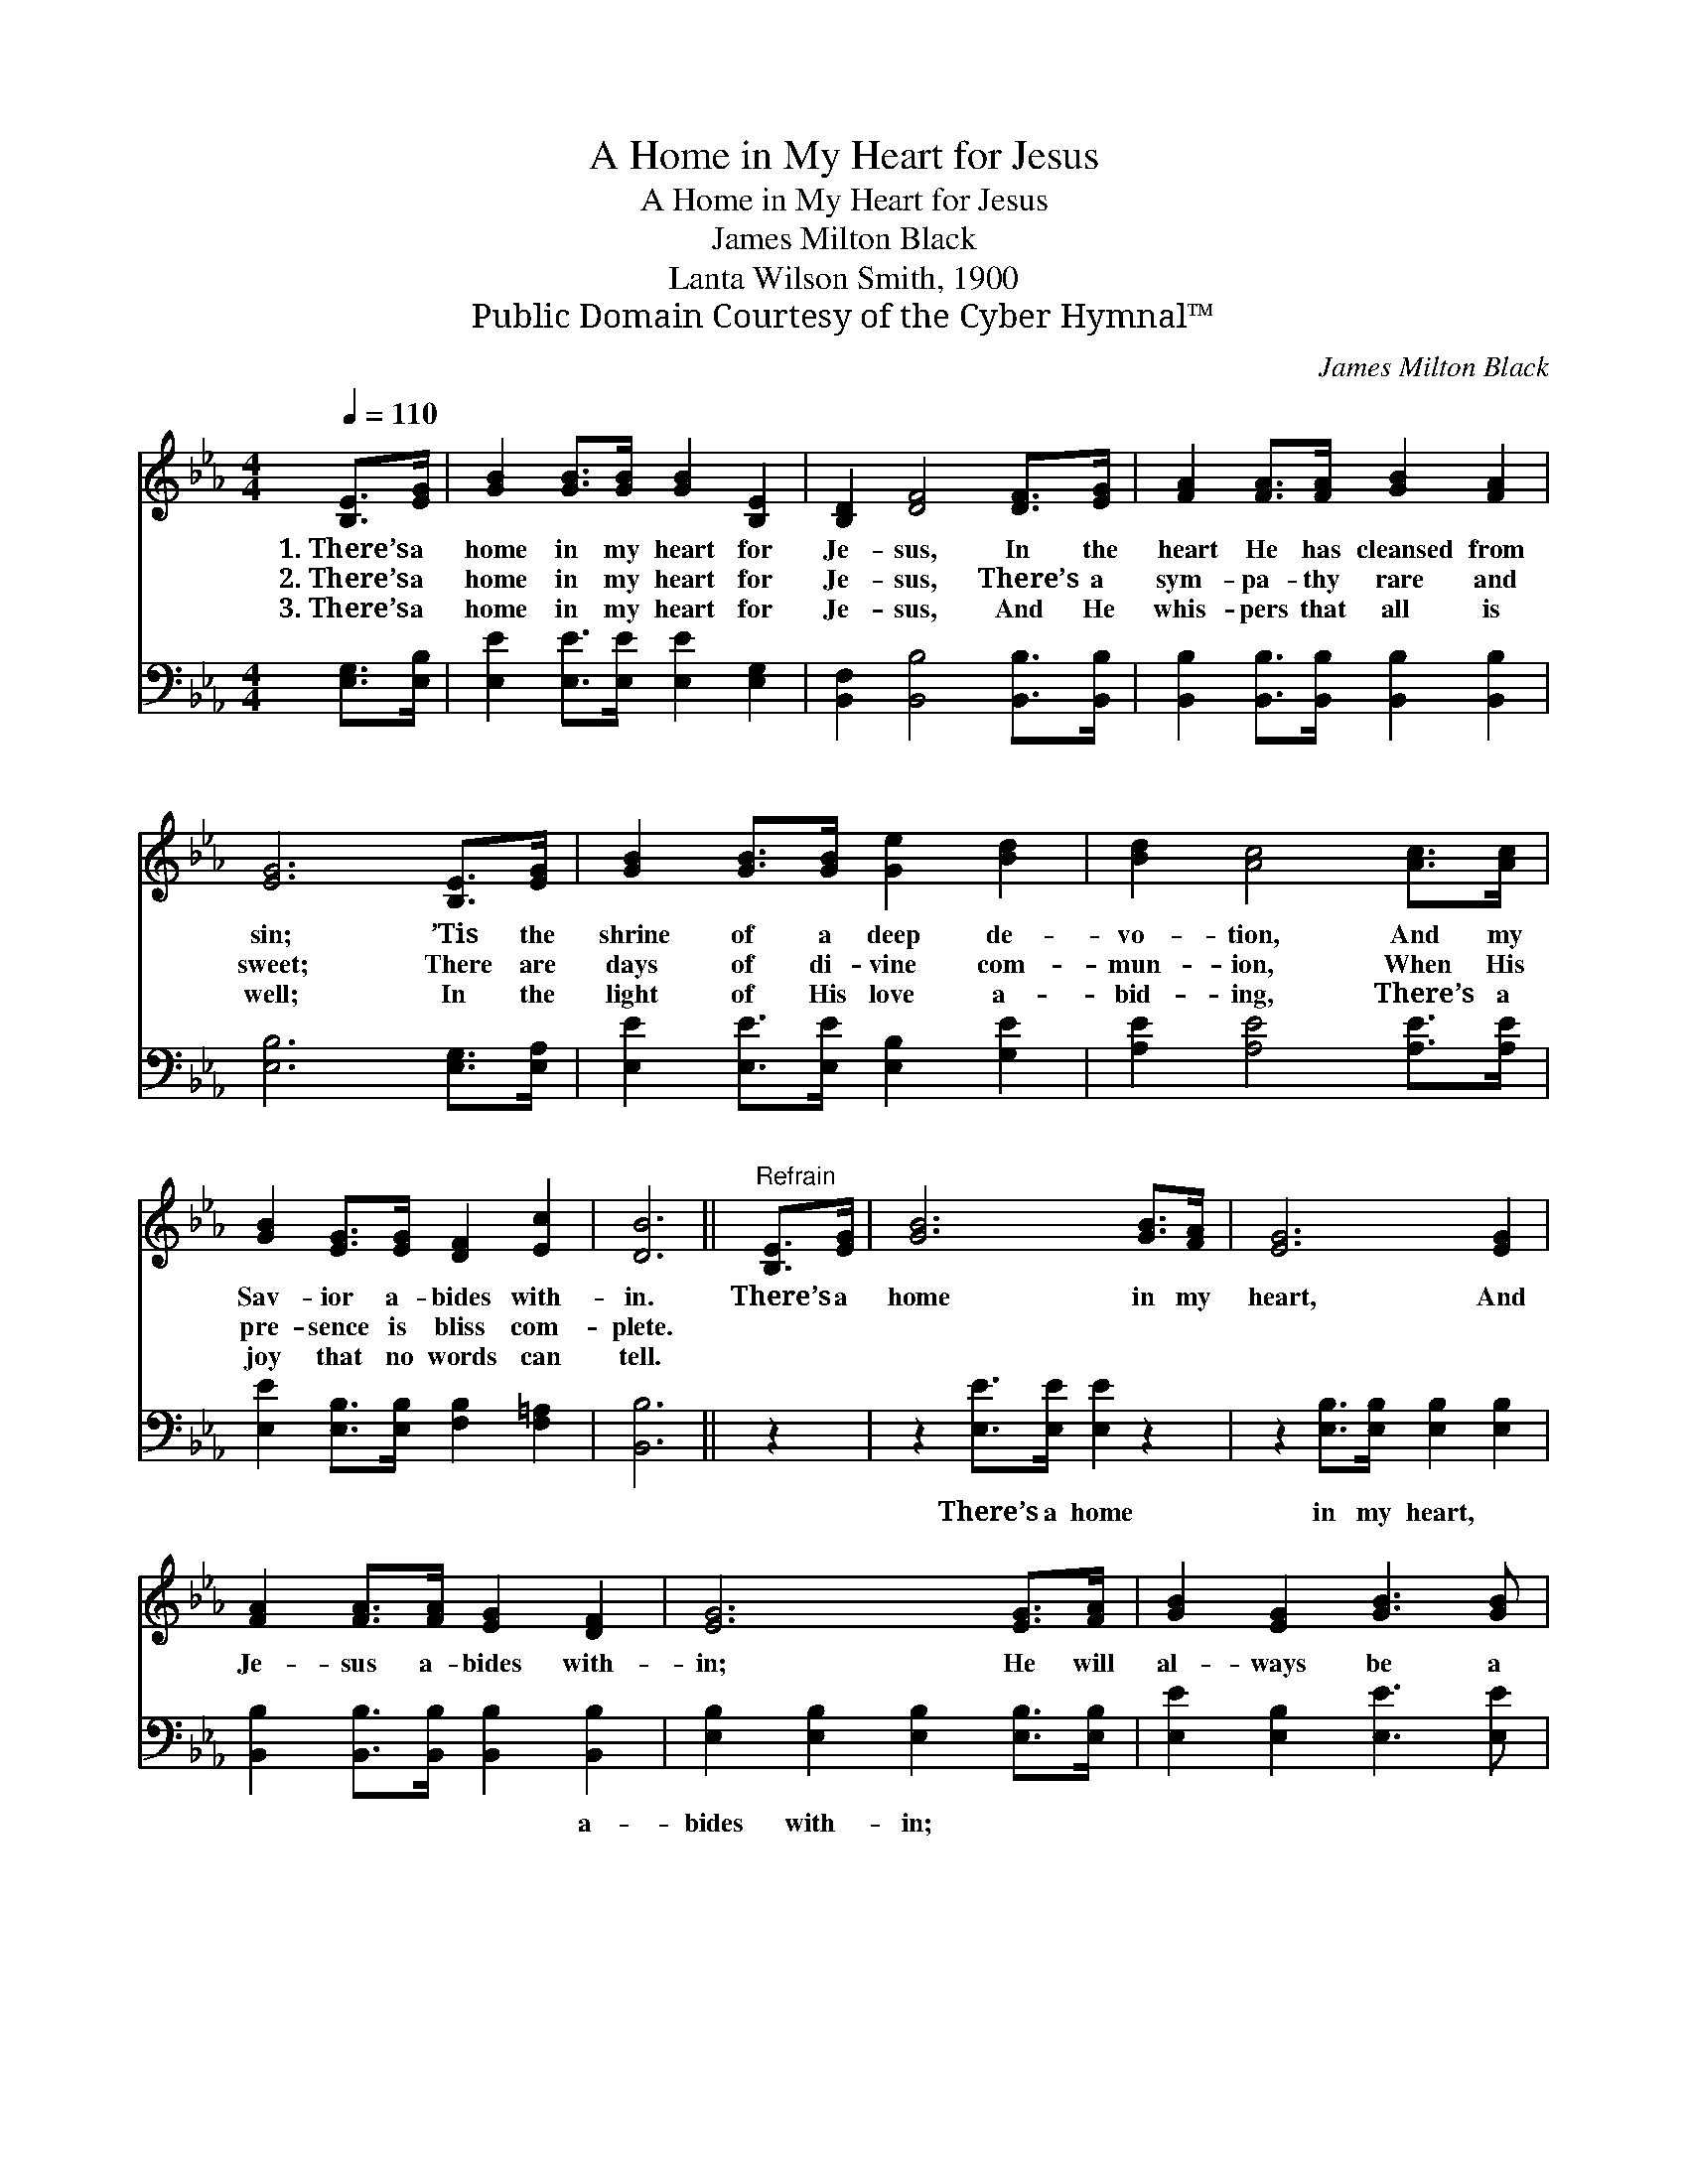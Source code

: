 X:1
T:A Home in My Heart for Jesus
T:A Home in My Heart for Jesus
T:James Milton Black
T:Lanta Wilson Smith, 1900
T:Public Domain Courtesy of the Cyber Hymnal™
C:James Milton Black
Z:Public Domain
Z:Courtesy of the Cyber Hymnal™
%%score 1 2
L:1/8
Q:1/4=110
M:4/4
K:Eb
V:1 treble 
V:2 bass 
V:1
 [B,E]>[EG] | [GB]2 [GB]>[GB] [GB]2 [B,E]2 | [B,D]2 [DF]4 [DF]>[EG] | [FA]2 [FA]>[FA] [GB]2 [FA]2 | %4
w: 1.~There’s a|home in my heart for|Je- sus, In the|heart He has cleansed from|
w: 2.~There’s a|home in my heart for|Je- sus, There’s a|sym- pa- thy rare and|
w: 3.~There’s a|home in my heart for|Je- sus, And He|whis- pers that all is|
 [EG]6 [B,E]>[EG] | [GB]2 [GB]>[GB] [Ge]2 [Bd]2 | [Bd]2 [Ac]4 [Ac]>[Ac] | %7
w: sin; ’Tis the|shrine of a deep de-|vo- tion, And my|
w: sweet; There are|days of di- vine com-|mun- ion, When His|
w: well; In the|light of His love a-|bid- ing, There’s a|
 [GB]2 [EG]>[EG] [DF]2 [Ec]2 | [DB]6 ||"^Refrain" [B,E]>[EG] | [GB]6 [GB]>[FA] | [EG]6 [EG]2 | %12
w: Sav- ior a- bides with-|in.|There’s a|home in my|heart, And|
w: pre- sence is bliss com-|plete.||||
w: joy that no words can|tell.||||
 [FA]2 [FA]>[FA] [EG]2 [DF]2 | [EG]6 [EG]>[FA] | [GB]2 [EG]2 [GB]3 [GB] | %15
w: Je- sus a- bides with-|in; He will|al- ways be a|
w: |||
w: |||
 [Ge]2 [Ee]2 !fermata![CF]2 [Ec]>[Ec] | [EB]2 [EB]>[EB] [DB]2 [B,D]2 | [B,E]6 |] %18
w: friend to me, There’s a|home in my heart for|Him.|
w: |||
w: |||
V:2
 [E,G,]>[E,B,] | [E,E]2 [E,E]>[E,E] [E,E]2 [E,G,]2 | [B,,F,]2 [B,,B,]4 [B,,B,]>[B,,B,] | %3
w: ~ ~|~ ~ ~ ~ ~|~ ~ ~ ~|
 [B,,B,]2 [B,,B,]>[B,,B,] [B,,B,]2 [B,,B,]2 | [E,B,]6 [E,G,]>[E,A,] | %5
w: ~ ~ ~ ~ ~|~ ~ ~|
 [E,E]2 [E,E]>[E,E] [E,B,]2 [G,E]2 | [A,E]2 [A,E]4 [A,E]>[A,E] | %7
w: ~ ~ ~ ~ ~|~ ~ ~ ~|
 [E,E]2 [E,B,]>[E,B,] [F,B,]2 [F,=A,]2 | [B,,B,]6 || z2 | z2 [E,E]>[E,E] [E,E]2 z2 | %11
w: ~ ~ ~ ~ ~|~||There’s a home|
 z2 [E,B,]>[E,B,] [E,B,]2 [E,B,]2 | [B,,B,]2 [B,,B,]>[B,,B,] [B,,B,]2 [B,,B,]2 | %13
w: in my heart, ~|~ ~ ~ ~ a-|
 [E,B,]2 [E,B,]2 [E,B,]2 [E,B,]>[E,B,] | [E,E]2 [E,B,]2 [E,E]3 [E,E] | %15
w: bides with- in; * *||
 [E,B,]2 [E,G,]2 !fermata![A,,A,]2 [A,,A,]>[A,,A,] | [B,,G,]2 [B,,G,]>[B,,G,] [B,,F,]2 [B,,A,]2 | %17
w: ||
 [E,G,]6 |] %18
w: |

